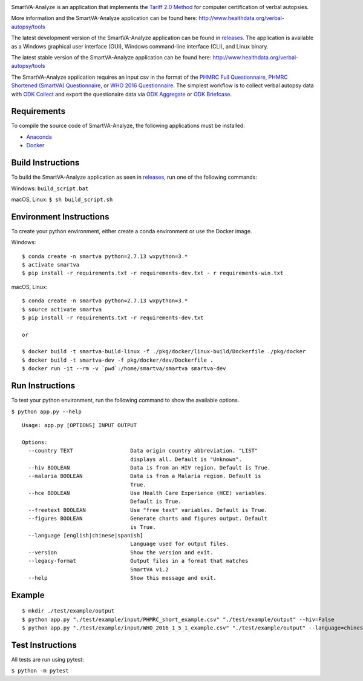 .. image:: https://travis-ci.com/aflaxman/SmartVA-Analyze.svg?branch=master
    :target: https://travis-ci.com/aflaxman/SmartVA-Analyze
    
SmartVA-Analyze is an application that implements the `Tariff 2.0 Method <http://www.healthdata.org/research-article/improving-performance-tariff-method-assigning-causes-death-verbal-autopsies/>`_ for computer certification of verbal autopsies.

More information and the SmartVA-Analyze application can be found here:
http://www.healthdata.org/verbal-autopsy/tools

The latest development version of the SmartVA-Analyze application can be found in `releases. <https://github.com/ihmeuw/SmartVA-Analyze/releases>`_
The application is available as a Windows graphical user interface (GUI), Windows command-line interface (CLI), and Linux binary.

The latest stable version of the SmartVA-Analyze application can be found here:
http://www.healthdata.org/verbal-autopsy/tools

The SmartVA-Analyze application requires an input csv in the format of the `PHMRC Full Questionnaire <http://www.healthdata.org/verbal-autopsy/tools/>`_,
`PHMRC Shortened (SmartVA) Questionnaire <http://www.healthdata.org/verbal-autopsy/tools/>`_,
or `WHO 2016 Questionnaire <https://www.who.int/healthinfo/statistics/verbalautopsystandards/en/>`_.
The simplest workflow is to collect verbal autopsy data with `ODK Collect <https://docs.opendatakit.org/collect-intro/>`_ and export the questionaire data
via `ODK Aggregate <https://docs.opendatakit.org/aggregate-intro/>`_ or `ODK Briefcase <https://docs.opendatakit.org/briefcase-intro/>`_.

Requirements
~~~~~~~~~~~~
To compile the source code of SmartVA-Analyze, the following applications must be installed:

* `Anaconda <https://www.anaconda.com/download/>`_

* `Docker <https://www.docker.com/get-started>`_


Build Instructions
~~~~~~~~~~~~~~~~~~
To build the SmartVA-Analyze application as seen in `releases <https://github.com/ihmeuw/SmartVA-Analyze/releases>`_, run one of the following commands:

Windows: ``build_script.bat``

macOS, Linux: ``$ sh build_script.sh``

Environment Instructions
~~~~~~~~~~~~~~~~~~~~~~~~
To create your python environment, either create a conda environment or use the Docker image.

Windows::

    $ conda create -n smartva python=2.7.13 wxpython=3.*
    $ activate smartva
    $ pip install -r requirements.txt -r requirements-dev.txt - r requirements-win.txt

macOS, Linux::

    $ conda create -n smartva python=2.7.13 wxpython=3.*
    $ source activate smartva
    $ pip install -r requirements.txt -r requirements-dev.txt

    or

    $ docker build -t smartva-build-linux -f ./pkg/docker/linux-build/Dockerfile ./pkg/docker
    $ docker build -t smartva-dev -f pkg/docker/dev/Dockerfile .
    $ docker run -it --rm -v `pwd`:/home/smartva/smartva smartva-dev

Run Instructions
~~~~~~~~~~~~~~~~
To test your python environment, run the following command to show the available options.

``$ python app.py --help``

::

    Usage: app.py [OPTIONS] INPUT OUTPUT

    Options:
      --country TEXT                  Data origin country abbreviation. "LIST"
                                      displays all. Default is "Unknown".
      --hiv BOOLEAN                   Data is from an HIV region. Default is True.
      --malaria BOOLEAN               Data is from a Malaria region. Default is
                                      True.
      --hce BOOLEAN                   Use Health Care Experience (HCE) variables.
                                      Default is True.
      --freetext BOOLEAN              Use "free text" variables. Default is True.
      --figures BOOLEAN               Generate charts and figures output. Default
                                      is True.
      --language [english|chinese|spanish]
                                      Language used for output files.
      --version                       Show the version and exit.
      --legacy-format                 Output files in a format that matches
                                      SmartVA v1.2
      --help                          Show this message and exit.

Example
~~~~~~~
::

    $ mkdir ./test/example/output
    $ python app.py "./test/example/input/PHMRC_short_example.csv" "./test/example/output" --hiv=False
    $ python app.py "./test/example/input/WHO_2016_1_5_1_example.csv" "./test/example/output" --language=chinese --country=CHN

Test Instructions
~~~~~~~~~~~~~~~~~
All tests are run using pytest:

``$ python -m pytest``
